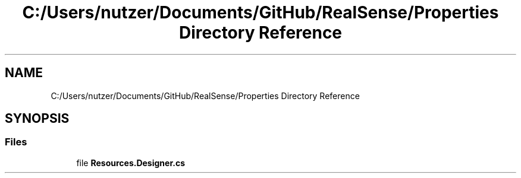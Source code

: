 .TH "C:/Users/nutzer/Documents/GitHub/RealSense/Properties Directory Reference" 3 "Fri Jul 21 2017" "Face Interpreter" \" -*- nroff -*-
.ad l
.nh
.SH NAME
C:/Users/nutzer/Documents/GitHub/RealSense/Properties Directory Reference
.SH SYNOPSIS
.br
.PP
.SS "Files"

.in +1c
.ti -1c
.RI "file \fBResources\&.Designer\&.cs\fP"
.br
.in -1c
